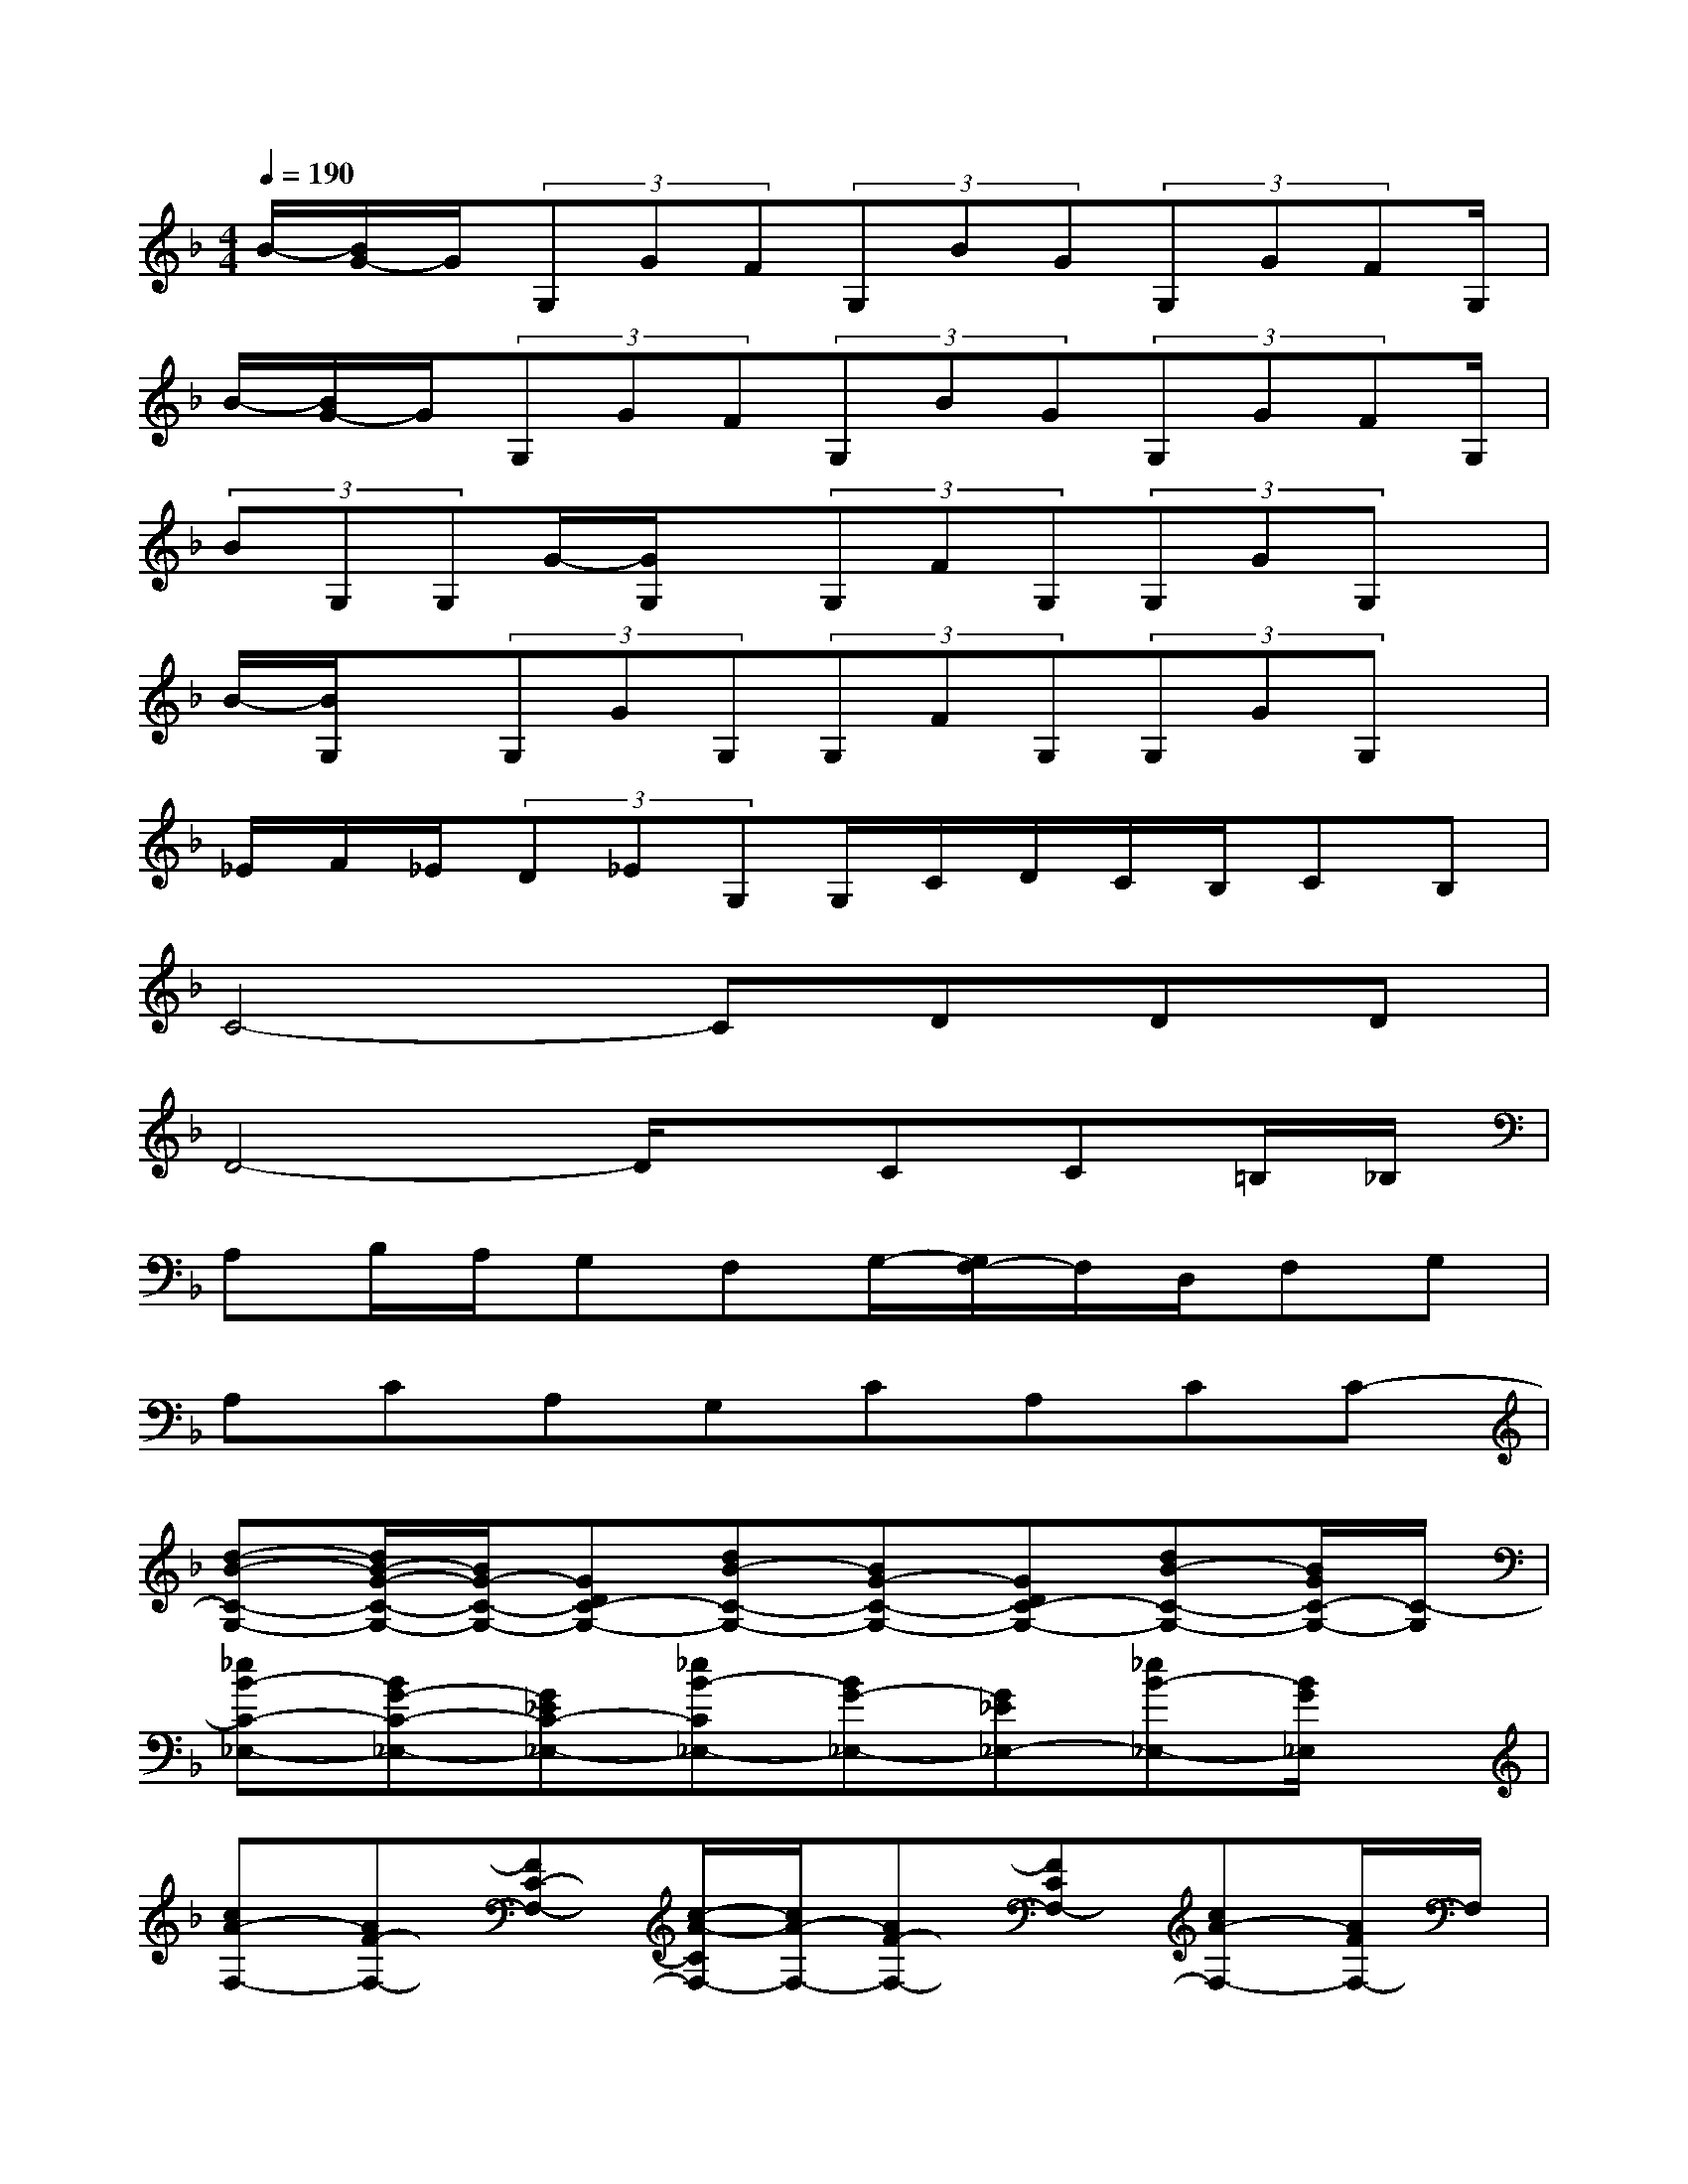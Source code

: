 X:1
T:
M:4/4
L:1/8
Q:1/4=190
K:F%1flats
V:1
B/2-[B/2G/2-]G/2(3G,GF(3G,BG(3G,GFG,/2|
B/2-[B/2G/2-]G/2(3G,GF(3G,BG(3G,GFG,/2|
(3BG,G,G/2-[G/2G,/2]x/2(3G,FG,(3G,GG,x/2|
B/2-[B/2G,/2]x/2(3G,GG,(3G,FG,(3G,GG,x/2|
_E/2F/2_E/2(3D_EG,G,/2C/2D/2C/2B,/2CB,|
C4-CDDD|
D4-D/2x/2CC=B,/2_B,/2|
A,B,/2A,/2G,F,G,/2-[G,/2F,/2-]F,/2D,/2F,G,|
A,CA,G,CA,CC-|
[d-B-C-G,-][d/2B/2-G/2-C/2-G,/2-][B/2G/2-C/2-G,/2-][GDC-G,-][dB-C-G,-][BG-C-G,-][GDC-G,-][dB-C-G,-][B/2G/2C/2-G,/2-][C/2-G,/2]|
[_eB-C-_E,-][BG-C-_E,-][G_EC-_E,-][_eB-C_E,-][BG-_E,-][G_E_E,-][_eB-_E,-][B/2G/2_E,/2]x/2|
[cA-F,-][AF-F,-][FC-F,-][c/2-A/2-C/2F,/2-][c/2A/2-F,/2-][AF-F,-][FCF,-][cA-F,-][A/2F/2F,/2-]F,/2|
[d-B-D,-][d/2B/2-F/2-D,/2-][B/2F/2-D,/2-][FDD,-][dB-D,-][BF-D,-][FDD,-][dB-D,-][B/2F/2D,/2]x/2|
[BG-_E,-][G_E-_E,-][_EB,_E,-][BG-_E,-][G_E-_E,-][_EB,-_E,-][B/2-G/2-B,/2_E,/2-][B/2G/2-_E,/2-][G/2_E/2_E,/2]C,/2-|
[cG-C,-][G_E-C,-][_ECC,-][cG-C,-][G_E-C,-][_ECC,][cG-][G/2_E/2][A,/2-D,/2-]|
[_GA,-D,-][DA,-D,-][A,-D,-][_G/2A,/2-D,/2-][A,/2-D,/2-][=GA,-D,-][DA,-D,-][GA,-D,-][_A/2G/2=A,/2-D,/2-][A,/2-D,/2-]